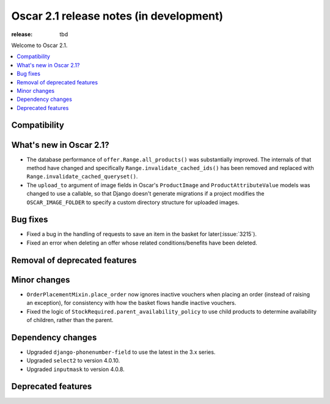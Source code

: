 =======================
Oscar 2.1 release notes (in development)
=======================

:release: tbd

Welcome to Oscar 2.1.

.. contents::
    :local:
    :depth: 1

.. _compatibility_of_2.1:

Compatibility
~~~~~~~~~~~~~


.. _new_in_2.1:

What's new in Oscar 2.1?
~~~~~~~~~~~~~~~~~~~~~~~~

- The database performance of ``offer.Range.all_products()`` was substantially
  improved. The internals of that method have changed and specifically
  ``Range.invalidate_cached_ids()`` has been removed and replaced with
  ``Range.invalidate_cached_queryset()``.

- The ``upload_to`` argument of image fields in Oscar's ``ProductImage`` and
  ``ProductAttributeValue`` models was changed to use a callable, so that
  Django doesn't generate migrations if a project modifies the ``OSCAR_IMAGE_FOLDER``
  to specify a custom directory structure for uploaded images.

Bug fixes
~~~~~~~~~

- Fixed a bug in the handling of requests to save an item in the basket for
  later(:issue:`3215`).

- Fixed an error when deleting an offer whose related conditions/benefits have
  been deleted.

Removal of deprecated features
~~~~~~~~~~~~~~~~~~~~~~~~~~~~~~

Minor changes
~~~~~~~~~~~~~

- ``OrderPlacementMixin.place_order`` now ignores inactive vouchers when placing
  an order (instead of raising an exception), for consistency with how
  the basket flows handle inactive vouchers.

- Fixed the logic of ``StockRequired.parent_availability_policy`` to use
  child products to determine availability of children, rather than the parent.


Dependency changes
~~~~~~~~~~~~~~~~~~

- Upgraded ``django-phonenumber-field`` to use the latest in the 3.x series.
- Upgraded ``select2`` to version 4.0.10.
- Upgraded ``inputmask`` to version 4.0.8.

.. _deprecated_features_in_2.1:

Deprecated features
~~~~~~~~~~~~~~~~~~
